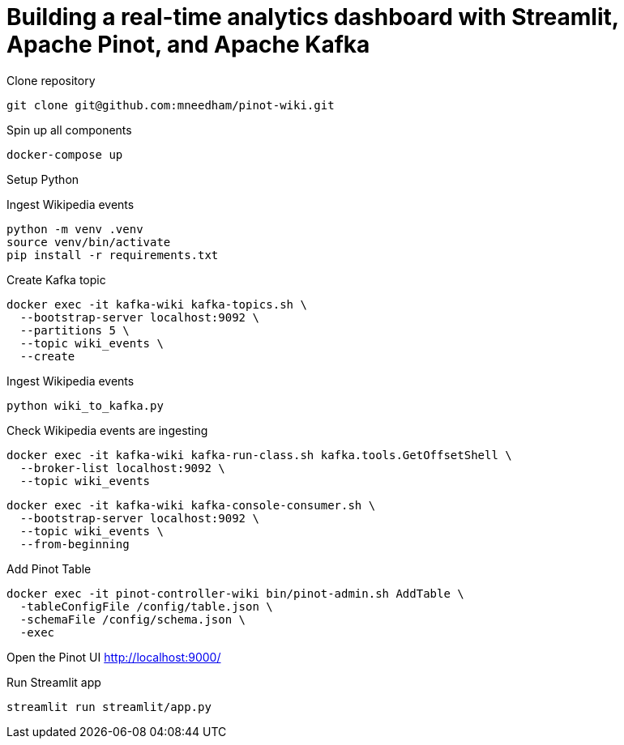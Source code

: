 # Building a real-time analytics dashboard with Streamlit, Apache Pinot, and Apache Kafka

Clone repository

[source, bash]
----
git clone git@github.com:mneedham/pinot-wiki.git
----

Spin up all components

[source, bash]
----
docker-compose up
----

Setup Python

Ingest Wikipedia events

[source, bash]
----
python -m venv .venv
source venv/bin/activate
pip install -r requirements.txt
----

Create Kafka topic

[source, bash]
----
docker exec -it kafka-wiki kafka-topics.sh \
  --bootstrap-server localhost:9092 \
  --partitions 5 \
  --topic wiki_events \
  --create 
----

Ingest Wikipedia events

[source, bash]
----
python wiki_to_kafka.py
----

Check Wikipedia events are ingesting

[source, bash]
----
docker exec -it kafka-wiki kafka-run-class.sh kafka.tools.GetOffsetShell \
  --broker-list localhost:9092 \
  --topic wiki_events
----

[souce, bash]
----
docker exec -it kafka-wiki kafka-console-consumer.sh \
  --bootstrap-server localhost:9092 \
  --topic wiki_events \
  --from-beginning
----

Add Pinot Table

[source, bash]
----
docker exec -it pinot-controller-wiki bin/pinot-admin.sh AddTable \
  -tableConfigFile /config/table.json \
  -schemaFile /config/schema.json \
  -exec
----

Open the Pinot UI http://localhost:9000/

Run Streamlit app

[source, bash]
----
streamlit run streamlit/app.py
----

